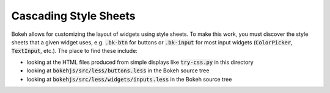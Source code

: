 Cascading Style Sheets
==========================

Bokeh allows for customizing the layout of widgets using style sheets. To make this work, you must discover the style sheets that a given widget uses, e.g. :code:`.bk-btn` for buttons or :code:`.bk-input` for most input widgets (:code:`ColorPicker`, :code:`TextInput`, etc.). The place to find these include:

* looking at the HTML files produced from simple displays like :code:`try-css.py` in this directory
* looking at :code:`bokehjs/src/less/buttons.less` in the Bokeh source tree
* looking at :code:`bokehjs/src/less/widgets/inputs.less` in the Bokeh source tree
